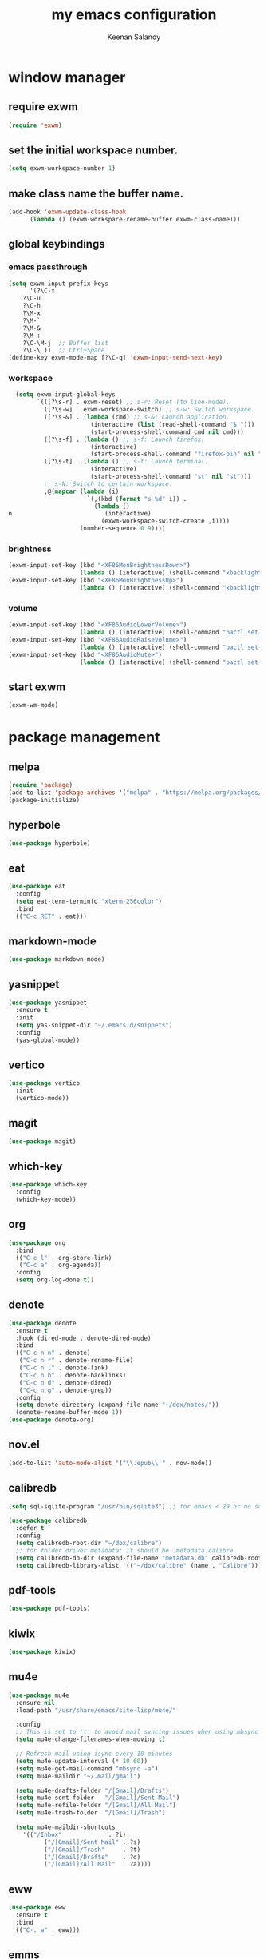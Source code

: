 #+title: my emacs configuration
#+author: Keenan Salandy
#+PROPERTY: header-args :tangle yes :mkdirp yes
#+tangle: ~/.emacs.d/init.el
* window manager
** require exwm
#+BEGIN_SRC emacs-lisp 
(require 'exwm)
#+END_SRC
** set the initial workspace number.
#+BEGIN_SRC emacs-lisp 
(setq exwm-workspace-number 1)
#+END_SRC
** make class name the buffer name.
#+BEGIN_SRC emacs-lisp 
(add-hook 'exwm-update-class-hook
	  (lambda () (exwm-workspace-rename-buffer exwm-class-name)))
#+END_SRC
** global keybindings
*** emacs passthrough
#+BEGIN_SRC emacs-lisp 
(setq exwm-input-prefix-keys
      '(?\C-x
	?\C-u
	?\C-h
	?\M-x
	?\M-`
	?\M-&
	?\M-:
	?\C-\M-j  ;; Buffer list
	?\C-\ ))  ;; Ctrl+Space
(define-key exwm-mode-map [?\C-q] 'exwm-input-send-next-key)
#+END_SRC
*** workspace
#+BEGIN_SRC emacs-lisp 
  (setq exwm-input-global-keys
        `(([?\s-r] . exwm-reset) ;; s-r: Reset (to line-mode).
          ([?\s-w] . exwm-workspace-switch) ;; s-w: Switch workspace.
          ([?\s-&] . (lambda (cmd) ;; s-&: Launch application.
                       (interactive (list (read-shell-command "$ ")))
                       (start-process-shell-command cmd nil cmd)))
          ([?\s-f] . (lambda () ;; s-f: Launch firefox.
                       (interactive)
                       (start-process-shell-command "firefox-bin" nil "firefox-bin")))
          ([?\s-t] . (lambda () ;; s-t: Launch terminal.
                       (interactive)
                       (start-process-shell-command "st" nil "st")))
          ;; s-N: Switch to certain workspace.
          ,@(mapcar (lambda (i)
                      `(,(kbd (format "s-%d" i)) .
                        (lambda ()
n                          (interactive)
                          (exwm-workspace-switch-create ,i))))
                    (number-sequence 0 9))))
#+END_SRC
*** brightness
#+BEGIN_SRC emacs-lisp 
(exwm-input-set-key (kbd "<XF86MonBrightnessDown>")
                    (lambda () (interactive) (shell-command "xbacklight -dec 5")))
(exwm-input-set-key (kbd "<XF86MonBrightnessUp>")
                    (lambda () (interactive) (shell-command "xbacklight -inc 5")))
#+END_SRC
*** volume
#+BEGIN_SRC emacs-lisp 
(exwm-input-set-key (kbd "<XF86AudioLowerVolume>")
                    (lambda () (interactive) (shell-command "pactl set-sink-volume @DEFAULT_SINK@ -5%")))
(exwm-input-set-key (kbd "<XF86AudioRaiseVolume>")
                    (lambda () (interactive) (shell-command "pactl set-sink-volume @DEFAULT_SINK@ +5%")))
(exwm-input-set-key (kbd "<XF86AudioMute>")
                    (lambda () (interactive) (shell-command "pactl set-sink-mute @DEFAULT_SINK@ toggle")))
#+END_SRC
** start exwm
#+BEGIN_SRC emacs-lisp 
(exwm-wm-mode)
#+END_SRC
* package management
** melpa
#+BEGIN_SRC emacs-lisp
  (require 'package)
  (add-to-list 'package-archives '("melpa" . "https://melpa.org/packages/") t)
  (package-initialize)
#+END_SRC
** hyperbole
#+BEGIN_SRC emacs-lisp
  (use-package hyperbole)
#+END_SRC
** eat
#+BEGIN_SRC emacs-lisp 
(use-package eat
  :config
  (setq eat-term-terminfo "xterm-256color")
  :bind
  (("C-c RET" . eat)))
#+END_SRC
** markdown-mode
#+BEGIN_SRC emacs-lisp
  (use-package markdown-mode)
#+END_SRC
** yasnippet
#+BEGIN_SRC emacs-lisp 
  (use-package yasnippet
    :ensure t
    :init
    (setq yas-snippet-dir "~/.emacs.d/snippets")
    :config
    (yas-global-mode))
#+END_SRC
** vertico
#+BEGIN_SRC emacs-lisp 
(use-package vertico
  :init
  (vertico-mode))
#+END_SRC
** magit
#+BEGIN_SRC emacs-lisp 
  (use-package magit)
#+END_SRC
** which-key
#+BEGIN_SRC emacs-lisp
  (use-package which-key
    :config
    (which-key-mode))
#+END_SRC
** org
#+BEGIN_SRC emacs-lisp 
  (use-package org
    :bind
    (("C-c l" . org-store-link)
     ("C-c a" . org-agenda))
    :config
    (setq org-log-done t))
#+END_SRC
** denote
#+BEGIN_SRC emacs-lisp 
  (use-package denote
    :ensure t
    :hook (dired-mode . denote-dired-mode)
    :bind
    (("C-c n n" . denote)
     ("C-c n r" . denote-rename-file)
     ("C-c n l" . denote-link)
     ("C-c n b" . denote-backlinks)
     ("C-c n d" . denote-dired)
     ("C-c n g" . denote-grep))
    :config
    (setq denote-directory (expand-file-name "~/dox/notes/"))
    (denote-rename-buffer-mode 1))
  (use-package denote-org)
#+END_SRC
** nov.el
#+BEGIN_SRC emacs-lisp
    (add-to-list 'auto-mode-alist '("\\.epub\\'" . nov-mode))
#+END_SRC
** calibredb
#+BEGIN_SRC emacs-lisp
(setq sql-sqlite-program "/usr/bin/sqlite3") ;; for emacs < 29 or no sqlite built-in emacs
#+END_SRC
#+BEGIN_SRC emacs-lisp
(use-package calibredb
  :defer t
  :config
  (setq calibredb-root-dir "~/dox/calibre")
  ;; for folder driver metadata: it should be .metadata.calibre
  (setq calibredb-db-dir (expand-file-name "metadata.db" calibredb-root-dir))
  (setq calibredb-library-alist '(("~/dox/calibre" (name . "Calibre"))))) ;; with name
#+END_SRC
** pdf-tools
#+BEGIN_SRC emacs-lisp
  (use-package pdf-tools)
#+END_SRC
** kiwix
#+BEGIN_SRC emacs-lisp
  (use-package kiwix)
#+END_SRC
** mu4e
#+BEGIN_SRC emacs-lisp 
(use-package mu4e
  :ensure nil
  :load-path "/usr/share/emacs/site-lisp/mu4e/"
  
  :config
  ;; This is set to 't' to avoid mail syncing issues when using mbsync
  (setq mu4e-change-filenames-when-moving t)
  
  ;; Refresh mail using isync every 10 minutes
  (setq mu4e-update-interval (* 10 60))
  (setq mu4e-get-mail-command "mbsync -a")
  (setq mu4e-maildir "~/.mail/gmail")
  
  (setq mu4e-drafts-folder "/[Gmail]/Drafts")
  (setq mu4e-sent-folder   "/[Gmail]/Sent Mail")
  (setq mu4e-refile-folder "/[Gmail]/All Mail")
  (setq mu4e-trash-folder  "/[Gmail]/Trash")
  
  (setq mu4e-maildir-shortcuts
	'(("/Inbox"             . ?i)
          ("/[Gmail]/Sent Mail" . ?s)
          ("/[Gmail]/Trash"     . ?t)
          ("/[Gmail]/Drafts"    . ?d)
          ("/[Gmail]/All Mail"  . ?a))))
#+END_SRC

** eww
#+BEGIN_SRC emacs-lisp 
(use-package eww
  :ensure t
  :bind
  (("C-. w" . eww)))
#+END_SRC

** emms
#+BEGIN_SRC emacs-lisp
  (use-package emms
    :bind
    (("C-c m" . emms-play-file)))
#+END_SRC
** pinentry
#+BEGIN_SRC emacs-lisp
  (use-package pinentry)
#+END_SRC
** oauth
#+BEGIN_SRC emacs-lisp
  (use-package oauth2)
#+END_SRC
* functions
#+BEGIN_SRC emacs-lisp 
(defun open-init-file () (interactive) (find-file user-init-file))
(defun open-xinitrc () (interactive) (find-file "~/.xinitrc"))
(defun open-bashrc () (interactive) (find-file "~/.bashrc"))
#+END_SRC
* keybinds
#+BEGIN_SRC emacs-lisp
  (global-set-key (kbd "M-o") 'other-window)
  (global-set-key [remap list-buffers] 'ibuffer)
#+END_SRC
** edit file
#+BEGIN_SRC emacs-lisp 
(global-set-key (kbd "C-c e i") 'open-init-file)
(global-set-key (kbd "C-c e x") 'open-xinitrc)
(global-set-key (kbd "C-c e b") 'open-bashrc)
#+END_SRC
* variables
#+BEGIN_SRC emacs-lisp
  (setq-default dired-listing-switches "--all --color=auto --human-readable -l")
  (set-frame-font "JetBrains Mono 14" nil t)
  (setq-default org-agenda-files "~/dox/notes/20250707T180240--agenda__agenda.org")
#+END_SRC
* modes
#+BEGIN_SRC emacs-lisp 
    (column-number-mode)
#+END_SRC

